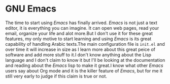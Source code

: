 * GNU Emacs
#+PROPERTY: header-args :tangle init-test.el
The time to start using /Emacs/ has finally arrived. /Emacs/ is not just a text editor, it is everything you can imagine. It can open web pages, read your email, organize your life and alot more.But I don't use it for these great features, my only motive to start learning and using /Emacs/ is its great capability of handling Arabic texts.The main configuration file is =init.el= and over time it will increase in size as I learn more about this great peice of software and add more stuff to it.I don't know anything about the Lisp language and I don't claim to know it but I'll be looking at the documentation and reading about the /Emacs/ lisp to make it great.I know what other /Emacs/ users say about Org mode and it is the killer feature of /Emacs/, but for me it still very early to judge if this claim is true or not.
